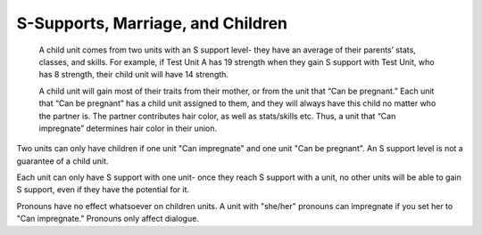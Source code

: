 S-Supports, Marriage, and Children
##################################
   A child unit comes from two units with an S support level- they have an average of their parents’ stats, classes, and skills. For example, if Test Unit A has 19    strength when they gain S support with Test Unit, who has 8 strength, their child unit will have 14 strength.

   A child unit will gain most of their traits from their mother, or from the unit that “Can be pregnant.” Each unit that “Can be pregnant” has a child unit            assigned to them, and they will always have this child no matter who the partner is. The partner contributes hair color, as well as stats/skills etc. Thus, a        unit that “Can impregnate” determines hair color in their union.

Two units can only have children if one unit "Can impregnate" and one unit "Can be pregnant". An S support level is not a guarantee of a child unit. 

Each unit can only have S support with one unit- once they reach S support with a unit, no other units will be able to gain S support, even if they have the potential for it. 

Pronouns have no effect whatsoever on children units. A unit with "she/her" pronouns can impregnate if you set her to "Can impregnate." Pronouns only affect dialogue. 
